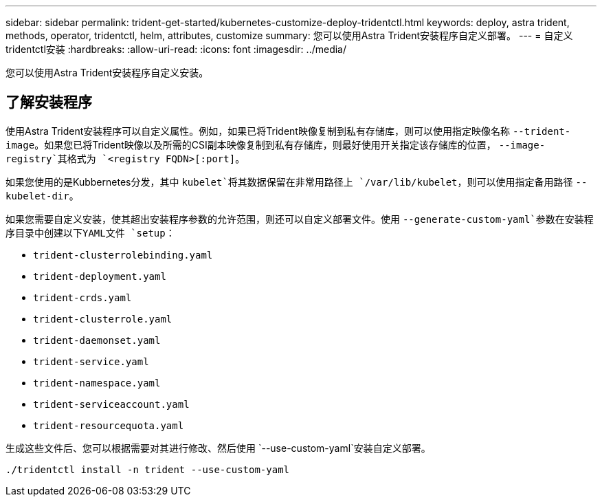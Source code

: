 ---
sidebar: sidebar 
permalink: trident-get-started/kubernetes-customize-deploy-tridentctl.html 
keywords: deploy, astra trident, methods, operator, tridentctl, helm, attributes, customize 
summary: 您可以使用Astra Trident安装程序自定义部署。 
---
= 自定义tridentctl安装
:hardbreaks:
:allow-uri-read: 
:icons: font
:imagesdir: ../media/


[role="lead"]
您可以使用Astra Trident安装程序自定义安装。



== 了解安装程序

使用Astra Trident安装程序可以自定义属性。例如，如果已将Trident映像复制到私有存储库，则可以使用指定映像名称 `--trident-image`。如果您已将Trident映像以及所需的CSI副本映像复制到私有存储库，则最好使用开关指定该存储库的位置， `--image-registry`其格式为 `<registry FQDN>[:port]`。

如果您使用的是Kubbernetes分发，其中 `kubelet`将其数据保留在非常用路径上 `/var/lib/kubelet`，则可以使用指定备用路径 `--kubelet-dir`。

如果您需要自定义安装，使其超出安装程序参数的允许范围，则还可以自定义部署文件。使用 `--generate-custom-yaml`参数在安装程序目录中创建以下YAML文件 `setup`：

* `trident-clusterrolebinding.yaml`
* `trident-deployment.yaml`
* `trident-crds.yaml`
* `trident-clusterrole.yaml`
* `trident-daemonset.yaml`
* `trident-service.yaml`
* `trident-namespace.yaml`
* `trident-serviceaccount.yaml`
* `trident-resourcequota.yaml`


生成这些文件后、您可以根据需要对其进行修改、然后使用 `--use-custom-yaml`安装自定义部署。

[listing]
----
./tridentctl install -n trident --use-custom-yaml
----